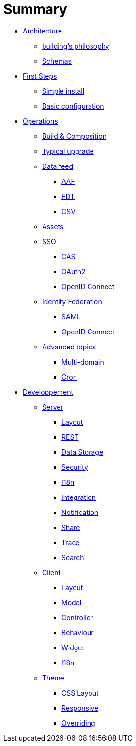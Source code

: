 = Summary

* link:architecture/index.adoc[Architecture]
** link:architecture/building-philosophy.adoc[building's philosophy]
** link:architecture/schemas.adoc[Schemas]
* link:first-steps/index.adoc[First Steps]
** link:first-steps/simple-install.adoc[Simple install]
** link:first-steps/basic-configuration.adoc[Basic configuration]
* link:operations/index.adoc[Operations]
** link:operations/build-composition.adoc[Build & Composition]
** link:operations/typical-ugrade.adoc[Typical upgrade]
** link:operations/data-feed/index.adoc[Data feed]
*** link:operations/data-feed/aaf.adoc[AAF]
*** link:operations/data-feed/edt.adoc[EDT]
*** link:operations/data-feed/csv.adoc[CSV]
** link:operations/assets.adoc[Assets]
** link:operations/sso/index.adoc[SSO]
*** link:operations/sso/cas.adoc[CAS]
*** link:operations/sso/oauth2.adoc[OAuth2]
*** link:operation/sso/openid-connect.adoc[OpenID Connect]
** link:operations/identity-federation/index.adoc[Identity Federation]
*** link:operations/identity-federation/saml.adoc[SAML]
*** link:operations/identity-federation/openid-connect.adoc[OpenID Connect]
** link:operations/advenced-topics/index.adoc[Advanced topics]
*** link:operations/advenced-topics/multi-domain.adoc[Multi-domain]
*** link:operations/advenced-topics/cron.adoc[Cron]
* link:developpement/index.adoc[Developpement]
** link:developpement/server/index.adoc[Server]
*** link:developpement/server/layout.adoc[Layout]
*** link:developpement/server/rest.adoc[REST]
*** link:developpement/server/data-storage.adoc[Data Storage]
*** link:developpement/server/security.adoc[Security]
*** link:developpement/server/i18n.adoc[I18n]
*** link:developpement/server/integration.adoc[Integration]
*** link:developpement/server/notification.adoc[Notification]
*** link:developpement/server/share.adoc[Share]
*** link:developpement/server/trace.adoc[Trace]
*** link:developpement/server/search.adoc[Search]
** link:developpement/client/index.adoc[Client]
*** link:developpement/client/layout.adoc[Layout]
*** link:developpement/client/model.adoc[Model]
*** link:developpement/client/controller.adoc[Controller]
*** link:developpement/client/behaviour.adoc[Behaviour]
*** link:developpement/client/widget.adoc[Widget]
*** link:developpement/client/i18n.adoc[I18n]
** link:developpement/theme/index.adoc[Theme]
*** link:developpement/theme/css-layout.adoc[CSS Layout]
*** link:developpement/theme/responsive.adoc[Responsive]
*** link:developpement/theme/overriding.adoc[Overriding]
